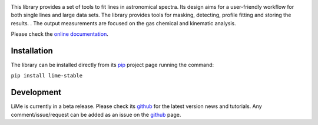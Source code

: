 
.. image:: https://github.com/Vital-Fernandez/lime/blob/master/examples/images/logo_transparent.png?raw=true
    :scale: 12%
    :align: center
    :alt: Line Measurer (LiMe) library.

.. image:: http://www.repostatus.org/badges/latest/active.svg
    :target: http://www.repostatus.org/#active
    :alt: Project Status: Active – The project has reached a stable, usable state and is being actively developed.
    :class: page-break


This library provides a set of tools to fit lines in astronomical spectra. Its design aims for a user-friendly workflow
for both single lines and large data sets. The library provides tools for masking, detecting, profile fitting
and storing the results. . The output measurements are focused on the gas chemical and kinematic analysis.

Please check the `online documentation <https://lime-stable.readthedocs.io/>`_.

Installation
============

The library can be installed directly from its pip_ project page running the command:

``pip install lime-stable``

Development
===========

LiMe is currently in a beta release. Please check its github_ for the latest version news and tutorials.
Any comment/issue/request can be added as an issue on the github_ page.

.. _pip: https://pypi.org/project/lime-stable/
.. _github: https://github.com/Vital-Fernandez/lime

